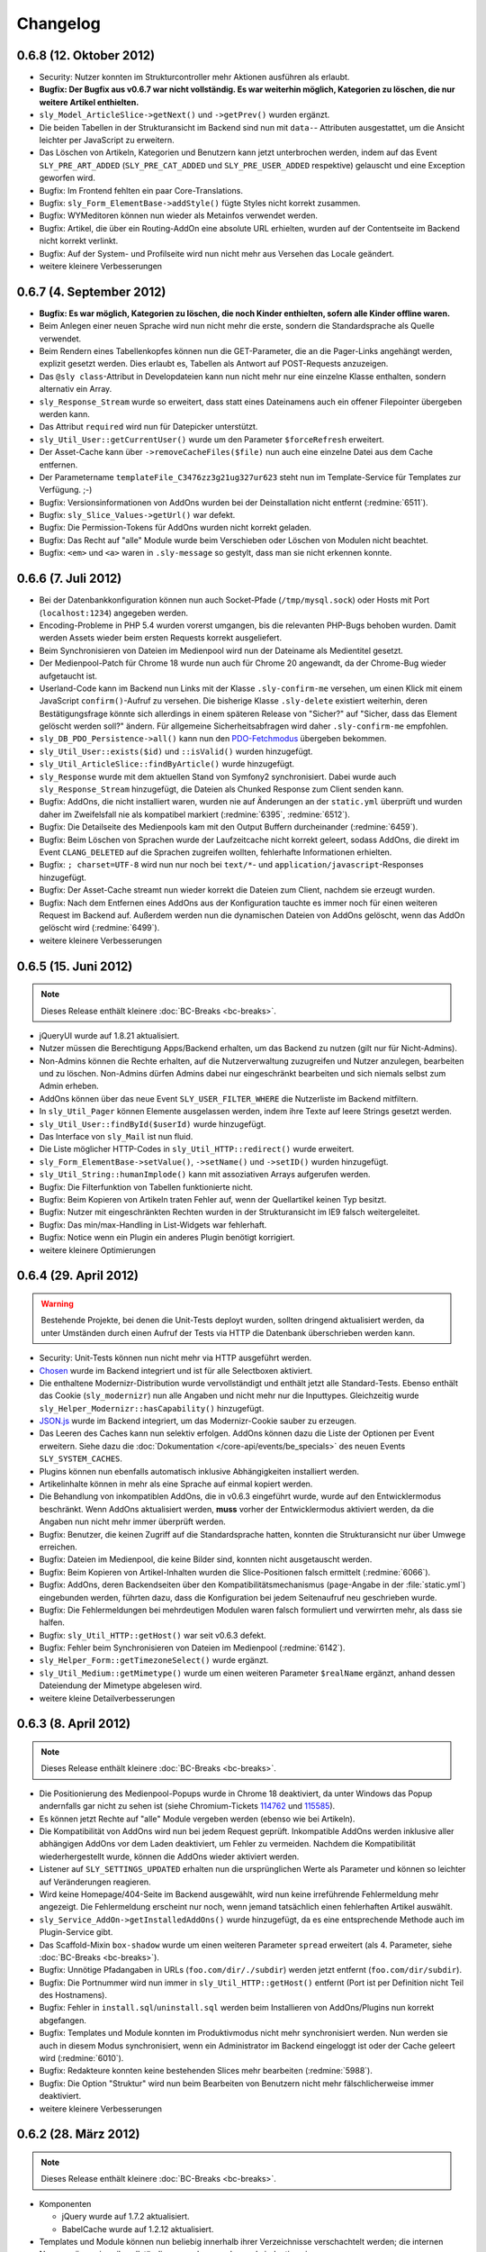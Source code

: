 Changelog
=========

0.6.8 (12. Oktober 2012)
------------------------

* Security: Nutzer konnten im Strukturcontroller mehr Aktionen ausführen als
  erlaubt.
* **Bugfix: Der Bugfix aus v0.6.7 war nicht vollständig. Es war weiterhin
  möglich, Kategorien zu löschen, die nur weitere Artikel enthielten.**
* ``sly_Model_ArticleSlice->getNext()`` und ``->getPrev()`` wurden ergänzt.
* Die beiden Tabellen in der Strukturansicht im Backend sind nun mit ``data-``-
  Attributen ausgestattet, um die Ansicht leichter per JavaScript zu erweitern.
* Das Löschen von Artikeln, Kategorien und Benutzern kann jetzt unterbrochen
  werden, indem auf das Event ``SLY_PRE_ART_ADDED`` (``SLY_PRE_CAT_ADDED`` und
  ``SLY_PRE_USER_ADDED`` respektive) gelauscht und eine Exception geworfen wird.
* Bugfix: Im Frontend fehlten ein paar Core-Translations.
* Bugfix: ``sly_Form_ElementBase->addStyle()`` fügte Styles nicht korrekt
  zusammen.
* Bugfix: WYMeditoren können nun wieder als Metainfos verwendet werden.
* Bugfix: Artikel, die über ein Routing-AddOn eine absolute URL erhielten,
  wurden auf der Contentseite im Backend nicht korrekt verlinkt.
* Bugfix: Auf der System- und Profilseite wird nun nicht mehr aus Versehen das
  Locale geändert.
* weitere kleinere Verbesserungen

0.6.7 (4. September 2012)
-------------------------

* **Bugfix: Es war möglich, Kategorien zu löschen, die noch Kinder enthielten,
  sofern alle Kinder offline waren.**
* Beim Anlegen einer neuen Sprache wird nun nicht mehr die erste, sondern die
  Standardsprache als Quelle verwendet.
* Beim Rendern eines Tabellenkopfes können nun die GET-Parameter, die an die
  Pager-Links angehängt werden, explizit gesetzt werden. Dies erlaubt es,
  Tabellen als Antwort auf POST-Requests anzuzeigen.
* Das ``@sly class``-Attribut in Developdateien kann nun nicht mehr nur eine
  einzelne Klasse enthalten, sondern alternativ ein Array.
* ``sly_Response_Stream`` wurde so erweitert, dass statt eines Dateinamens auch
  ein offener Filepointer übergeben werden kann.
* Das Attribut ``required`` wird nun für Datepicker unterstützt.
* ``sly_Util_User::getCurrentUser()`` wurde um den Parameter ``$forceRefresh``
  erweitert.
* Der Asset-Cache kann über ``->removeCacheFiles($file)`` nun auch eine einzelne
  Datei aus dem Cache entfernen.
* Der Parametername ``templateFile_C3476zz3g21ug327ur623`` steht nun im
  Template-Service für Templates zur Verfügung. ;-)
* Bugfix: Versionsinformationen von AddOns wurden bei der Deinstallation nicht
  entfernt (:redmine:`6511`).
* Bugfix: ``sly_Slice_Values->getUrl()`` war defekt.
* Bugfix: Die Permission-Tokens für AddOns wurden nicht korrekt geladen.
* Bugfix: Das Recht auf "alle" Module wurde beim Verschieben oder Löschen von
  Modulen nicht beachtet.
* Bugfix: ``<em>`` und ``<a>`` waren in ``.sly-message`` so gestylt, dass man
  sie nicht erkennen konnte.

0.6.6 (7. Juli 2012)
--------------------

* Bei der Datenbankkonfiguration können nun auch Socket-Pfade
  (``/tmp/mysql.sock``) oder Hosts mit Port (``localhost:1234``) angegeben
  werden.
* Encoding-Probleme in PHP 5.4 wurden vorerst umgangen, bis die relevanten
  PHP-Bugs behoben wurden. Damit werden Assets wieder beim ersten Requests
  korrekt ausgeliefert.
* Beim Synchronisieren von Dateien im Medienpool wird nun der Dateiname als
  Medientitel gesetzt.
* Der Medienpool-Patch für Chrome 18 wurde nun auch für Chrome 20 angewandt, da
  der Chrome-Bug wieder aufgetaucht ist.
* Userland-Code kann im Backend nun Links mit der Klasse ``.sly-confirm-me``
  versehen, um einen Klick mit einem JavaScript ``confirm()``-Aufruf zu
  versehen. Die bisherige Klasse ``.sly-delete`` existiert weiterhin, deren
  Bestätigungsfrage könnte sich allerdings in einem späteren Release von
  "Sicher?" auf "Sicher, dass das Element gelöscht werden soll?" ändern. Für
  allgemeine Sicherheitsabfragen wird daher ``.sly-confirm-me`` empfohlen.
* ``sly_DB_PDO_Persistence->all()`` kann nun den `PDO-Fetchmodus`_ übergeben
  bekommen.
* ``sly_Util_User::exists($id)`` und ``::isValid()`` wurden hinzugefügt.
* ``sly_Util_ArticleSlice::findByArticle()`` wurde hinzugefügt.
* ``sly_Response`` wurde mit dem aktuellen Stand von Symfony2 synchronisiert.
  Dabei wurde auch ``sly_Response_Stream`` hinzugefügt, die Dateien als
  Chunked Response zum Client senden kann.
* Bugfix: AddOns, die nicht installiert waren, wurden nie auf Änderungen an der
  ``static.yml`` überprüft und wurden daher im Zweifelsfall nie als kompatibel
  markiert (:redmine:`6395`, :redmine:`6512`).
* Bugfix: Die Detailseite des Medienpools kam mit den Output Buffern
  durcheinander (:redmine:`6459`).
* Bugfix: Beim Löschen von Sprachen wurde der Laufzeitcache nicht korrekt
  geleert, sodass AddOns, die direkt im Event ``CLANG_DELETED`` auf die Sprachen
  zugreifen wollten, fehlerhafte Informationen erhielten.
* Bugfix: ``; charset=UTF-8`` wird nun nur noch bei ``text/*``- und
  ``application/javascript``-Responses hinzugefügt.
* Bugfix: Der Asset-Cache streamt nun wieder korrekt die Dateien zum Client,
  nachdem sie erzeugt wurden.
* Bugfix: Nach dem Entfernen eines AddOns aus der Konfiguration tauchte es immer
  noch für einen weiteren Request im Backend auf. Außerdem werden nun die
  dynamischen Dateien von AddOns gelöscht, wenn das AddOn gelöscht wird
  (:redmine:`6499`).
* weitere kleinere Verbesserungen

.. _PDO-Fetchmodus: http://php.net/manual/de/pdostatement.fetchall.php

0.6.5 (15. Juni 2012)
---------------------

.. note::

  Dieses Release enthält kleinere :doc:`BC-Breaks <bc-breaks>`.

* jQueryUI wurde auf 1.8.21 aktualisiert.
* Nutzer müssen die Berechtigung Apps/Backend erhalten, um das Backend zu nutzen
  (gilt nur für Nicht-Admins).
* Non-Admins können die Rechte erhalten, auf die Nutzerverwaltung zuzugreifen
  und Nutzer anzulegen, bearbeiten und zu löschen. Non-Admins dürfen Admins
  dabei nur eingeschränkt bearbeiten und sich niemals selbst zum Admin erheben.
* AddOns können über das neue Event ``SLY_USER_FILTER_WHERE`` die Nutzerliste im
  Backend mitfiltern.
* In ``sly_Util_Pager`` können Elemente ausgelassen werden, indem ihre Texte
  auf leere Strings gesetzt werden.
* ``sly_Util_User::findById($userId)`` wurde hinzugefügt.
* Das Interface von ``sly_Mail`` ist nun fluid.
* Die Liste möglicher HTTP-Codes in ``sly_Util_HTTP::redirect()`` wurde
  erweitert.
* ``sly_Form_ElementBase->setValue()``, ``->setName()`` und ``->setID()`` wurden
  hinzugefügt.
* ``sly_Util_String::humanImplode()`` kann mit assoziativen Arrays aufgerufen
  werden.
* Bugfix: Die Filterfunktion von Tabellen funktionierte nicht.
* Bugfix: Beim Kopieren von Artikeln traten Fehler auf, wenn der Quellartikel
  keinen Typ besitzt.
* Bugfix: Nutzer mit eingeschränkten Rechten wurden in der Strukturansicht im
  IE9 falsch weitergeleitet.
* Bugfix: Das min/max-Handling in List-Widgets war fehlerhaft.
* Bugfix: Notice wenn ein Plugin ein anderes Plugin benötigt korrigiert.
* weitere kleinere Optimierungen

0.6.4 (29. April 2012)
----------------------

.. warning::

  Bestehende Projekte, bei denen die Unit-Tests deployt wurden, sollten dringend
  aktualisiert werden, da unter Umständen durch einen Aufruf der Tests via HTTP
  die Datenbank überschrieben werden kann.

* Security: Unit-Tests können nun nicht mehr via HTTP ausgeführt werden.
* Chosen_ wurde im Backend integriert und ist für alle Selectboxen aktiviert.
* Die enthaltene Modernizr-Distribution wurde vervollständigt und enthält jetzt
  alle Standard-Tests. Ebenso enthält das Cookie (``sly_modernizr``) nun alle
  Angaben und nicht mehr nur die Inputtypes. Gleichzeitig wurde
  ``sly_Helper_Modernizr::hasCapability()`` hinzugefügt.
* `JSON.js`_ wurde im Backend integriert, um das Modernizr-Cookie sauber zu
  erzeugen.
* Das Leeren des Caches kann nun selektiv erfolgen. AddOns können dazu die Liste
  der Optionen per Event erweitern. Siehe dazu die
  :doc:`Dokumentation </core-api/events/be_specials>` des neuen Events
  ``SLY_SYSTEM_CACHES``.
* Plugins können nun ebenfalls automatisch inklusive Abhängigkeiten installiert
  werden.
* Artikelinhalte können in mehr als eine Sprache auf einmal kopiert werden.
* Die Behandlung von inkompatiblen AddOns, die in v0.6.3 eingeführt wurde, wurde
  auf den Entwicklermodus beschränkt. Wenn AddOns aktualisiert werden, **muss**
  vorher der Entwicklermodus aktiviert werden, da die Angaben nun nicht mehr
  immer überprüft werden.
* Bugfix: Benutzer, die keinen Zugriff auf die Standardsprache hatten, konnten
  die Strukturansicht nur über Umwege erreichen.
* Bugfix: Dateien im Medienpool, die keine Bilder sind, konnten nicht
  ausgetauscht werden.
* Bugfix: Beim Kopieren von Artikel-Inhalten wurden die Slice-Positionen falsch
  ermittelt (:redmine:`6066`).
* Bugfix: AddOns, deren Backendseiten über den Kompatibilitätsmechanismus
  (``page``-Angabe in der :file:`static.yml`) eingebunden werden, führten dazu,
  dass die Konfiguration bei jedem Seitenaufruf neu geschrieben wurde.
* Bugfix: Die Fehlermeldungen bei mehrdeutigen Modulen waren falsch formuliert
  und verwirrten mehr, als dass sie halfen.
* Bugfix: ``sly_Util_HTTP::getHost()`` war seit v0.6.3 defekt.
* Bugfix: Fehler beim Synchronisieren von Dateien im Medienpool
  (:redmine:`6142`).
* ``sly_Helper_Form::getTimezoneSelect()`` wurde ergänzt.
* ``sly_Util_Medium::getMimetype()`` wurde um einen weiteren Parameter
  ``$realName`` ergänzt, anhand dessen Dateiendung der Mimetype abgelesen wird.
* weitere kleine Detailverbesserungen

.. _Chosen: http://harvesthq.github.com/chosen/
.. _JSON.js: https://github.com/douglascrockford/JSON-js

0.6.3 (8. April 2012)
---------------------

.. note::

  Dieses Release enthält kleinere :doc:`BC-Breaks <bc-breaks>`.

* Die Positionierung des Medienpool-Popups wurde in Chrome 18 deaktiviert, da
  unter Windows das Popup andernfalls gar nicht zu sehen ist (siehe
  Chromium-Tickets 114762_ und 115585_).
* Es können jetzt Rechte auf "alle" Module vergeben werden (ebenso wie bei
  Artikeln).
* Die Kompatibilität von AddOns wird nun bei jedem Request geprüft. Inkompatible
  AddOns werden inklusive aller abhängigen AddOns vor dem Laden deaktiviert, um
  Fehler zu vermeiden. Nachdem die Kompatibilität wiederhergestellt wurde,
  können die AddOns wieder aktiviert werden.
* Listener auf ``SLY_SETTINGS_UPDATED`` erhalten nun die ursprünglichen Werte
  als Parameter und können so leichter auf Veränderungen reagieren.
* Wird keine Homepage/404-Seite im Backend ausgewählt, wird nun keine
  irreführende Fehlermeldung mehr angezeigt. Die Fehlermeldung erscheint nur
  noch, wenn jemand tatsächlich einen fehlerhaften Artikel auswählt.
* ``sly_Service_AddOn->getInstalledAddOns()`` wurde hinzugefügt, da es eine
  entsprechende Methode auch im Plugin-Service gibt.
* Das Scaffold-Mixin ``box-shadow`` wurde um einen weiteren Parameter ``spread``
  erweitert (als 4. Parameter, siehe :doc:`BC-Breaks <bc-breaks>`).
* Bugfix: Unnötige Pfadangaben in URLs (``foo.com/dir/./subdir``) werden jetzt
  entfernt (``foo.com/dir/subdir``).
* Bugfix: Die Portnummer wird nun immer in ``sly_Util_HTTP::getHost()`` entfernt
  (Port ist per Definition nicht Teil des Hostnamens).
* Bugfix: Fehler in ``install.sql``/``uninstall.sql`` werden beim Installieren
  von AddOns/Plugins nun korrekt abgefangen.
* Bugfix: Templates und Module konnten im Produktivmodus nicht mehr
  synchronisiert werden. Nun werden sie auch in diesem Modus synchronisiert,
  wenn ein Administrator im Backend eingeloggt ist oder der Cache geleert wird
  (:redmine:`6010`).
* Bugfix: Redakteure konnten keine bestehenden Slices mehr bearbeiten
  (:redmine:`5988`).
* Bugfix: Die Option "Struktur" wird nun beim Bearbeiten von Benutzern nicht
  mehr fälschlicherweise immer deaktiviert.
* weitere kleinere Verbesserungen

.. _114762: http://code.google.com/p/chromium/issues/detail?id=114762
.. _115585: http://code.google.com/p/chromium/issues/detail?id=115585

0.6.2 (28. März 2012)
---------------------

.. note::

  Dieses Release enthält kleinere :doc:`BC-Breaks <bc-breaks>`.

* Komponenten

  * jQuery wurde auf 1.7.2 aktualisiert.
  * BabelCache wurde auf 1.2.12 aktualisiert.

* Templates und Module können nun beliebig innerhalb ihrer Verzeichnisse
  verschachtelt werden; die internen Namen müssen jeweils vollständig angegeben
  werden und eindeutig sein.
* AddOns können wieder re-installiert werden.
* Beim Kopieren von Inhalten werden nur noch diejenigen Sprachen zur Auswahl
  angeboten, auf die Zugriff besteht.
* Schlägt das Auffinden einer URL (``sally://ID``) fehl, so wid der Platzhalter
  mit ``#`` ersetzt.
* Änderungen an Widgets lösen jetzt das change-Event aus. Damit ist es möglich,
  auf Änderungen beispielsweise an Linkbuttons zu reagieren.
* Datenbank-Imports wurden beschleunigt und benötigen deutlich weniger Speicher.
* Link- und Mediawidgets können auf required gesetzt werden (es erfolgt keine
  Browser-eigene Validierung, da dabei nicht das ``required``-Attribut zum
  Einsatz kommt).
* Linklist- und Medialist-Widgets können eine minimale/maximale Anzahl an
  Elementen erhalten.
* Neues ``text-shadow(x,y,blur,color)``-Mixin für Scaffold wurde hinzugefügt.
* Testing

  * AddOns können in Unit-Tests über ``SLY_TESTING_LOCAL_CONF`` und
    ``SLY_TESTING_PROJECT_CONF`` eigene Konfigurationsdateien angeben und laden
    lassen.
  * Unit-Tests können ``->getDataSetName()`` überschreiben und null zurückgeben,
    um kein Core-Dataset laden zu lassen.
  * Neue Basisklasse ``sly_StatelessTest`` für statische Tests, die den Overhead
    von DBUnit vermeiden möchten.

* Bugfixes

  * Encoding-Probleme unter Windows (Dateisystem-API ist ANSI) wenn im
    Medienpool Dateien synchronisiert werden. Dies stellt ebenfalls die
    Ersetzung der Umlaute wieder her (:redmine:`5602`).
  * Schlug eine AddOn-Installation fehl, so wurde nicht der aufgetretene Fehler
    angezeigt.
  * Rechte-Abfrage für Medienkategorien war defekt.
  * Fehlerhafte Slices konnten nicht gelöscht werden.
  * HTML-Fehler im Backend (Slotliste).
  * Rechte-Abfrage auf Metadaten-Seite von Artikeln war defekt (:redmine:`5605`).
  * Startartikel konnten nicht kopiert werden (:redmine:`5604`).
  * Unklare Fehlermeldung wenn ein Upload fehlschlägt (:redmine:`5798`).
  * Fehler beim Speichern von Slices behoben.
  * Abhängigkeiten der Form ``addon/plugin`` wurden nicht korrekt ausgewertet
    (:redmine:`5783`).
  * Falls beim Deployment das data-Verzeichnis bereits existiert, aber
    ``data/config`` nicht angelegt werden konnte, wurde keine brauchbare
    Fehlermeldung generiert (:redmine:`5624`).
  * Fehlerhaft konfigurierte Zeitzonen führten zu ausgelassenen / defekten
    Assets.
  * Dateien, die keine Breite/Höhe haben, konnten nicht in den Medienpool gelegt
    werden.
  * Nicht alle Klassennamen in ``sly_Slice_Form->addInput()`` und
    ``->addSelect()`` wurden korrekt zusammengesetzt.
  * Inhalte konnten nicht zwischen Sprachen kopiert.

* Neues Event: ``SLY_MEDIUM_FILENAME`` dient zum Filtern des Dateinames beim
  Upload in den Medienpool.
* weitere kleine Verbesserungen

0.6.1 (25. Februar 2012)
------------------------

.. warning::

  Beginnend mit diesem Release gilt die Regel, dass AddOns **keinesfalls** vor
  dem ``ADDONS_INCLUDED``-Event auf die Backend-Navigation zugreifen dürfen.
  Andernfalls kann es sein, dass kein Auth-Provider existiert und daher die
  Rechte-Abfragen ins Leere laufen. Außerdem werden die von Sally vorgegebenen
  Backend-Seiten ebenfalls erst später initialisiert, sodass vor
  ``ADDONS_INCLUDED`` die Navigation noch leer ist.

* Die Backend-Navigation wird nun erst initialisiert, nachdem alle AddOns
  geladen wurden. Das korrigiert die Probleme, die auftraten, weil Sally bereits
  Benutzerrechte abfragte, aber noch kein Auth-Provider gesetzt war.
* jQuery UI wurde auf `1.8.18`_ aktualisiert.
* Modernizr wurde auf `2.5.3`_ aktualisiert.
* Die API, die für Slices bereitsteht, wurde deutlich erweitert:

  * ``sly_Slice_Values->getMedium()`` wurde hinzugefügt (funktioniert analog zu
    ``->getArticle()``).
  * ``sly_Slice_Form->addInput()``, ``->addCheckbox()``, ``->addTextarea()``,
    ``->addText()``, ``->addSelect()``, ``->addLink()``, ``->addLinkList()``,
    ``->addMedia()`` und ``->addMediaList()`` wurden als Shortcuts hinzugefügt
    und sollten Module deutlich einfacher machen.

* In ``sly_Slice_Values`` und ``sly_Slice_Form`` wurden "Catch All"-Events
  hinzugefügt (siehe die
  :doc:`Event-Dokumentation </core-api/events/core_catchall>`).
* Die :file:`mimetypes.yml` wurde auf Basis von `Apache 2.4.1`_ erneuert
  (erweitert).
* Bugfix: In der Dokumentation schon sehr lange erwähnt, nun auch wirklich
  umgesetzt: Im Setup werden keine AddOns geladen (egal, wie die Konfiguration
  aussieht).
* Bugfix: Erfolgs- und Fehlermeldungen wurden im Medienpool nicht angezeigt
  (:redmine:`5451`).
* Bugfix: Notice entfernt, wenn keine Permissions definiert sind.
* Bugfix: ``sly_Model_Slice->getValue()`` rief eine nicht mehr vorhandene
  Methode auf und führte zu einem Fatal Error.
* Bugfix: Das Recht für "alle" Artikel wurde nicht korrekt ausgewertet und
  bezog sich nicht wirklich auf alle.
* Bugfix: Input-Felder mit ``placeholder`` sehen in Firefox nun nicht mehr
  wie ausgefüllt aus (sondern haben eine etwas hellere Textfarbe).
* Bugfix: Der Font-Stack im CSS wurde für Systeme ohne Calibri verbessert (
  insbesondere Windows XP ohne Microsoft Office installiert).
* Bugfix: Notice entfernt, wenn ein Slice keine Formulardaten übermittelt.
* Bugfix: Das Styling von Formularen in Modulen wurde verbessert und an das
  Styling aller anderen Formulare angeglichen.
* Bugfix: Module konnten keine Fieldsets nutzen. Fieldsets werden jetzt
  angezeigt, wenn sie auch für die allermeisten Module nicht nötig und daher
  auch nicht empfohlen sind.
* Bugfix: Artikeltyp-Namen wurden auf der Systemseite nicht übersetzt.
* Bugfix: Die Links zu Slots in der Content-Verwaltung waren ungültiges HTML.
* Bugfix: Fehlermeldungen im Asset-Controller sollten nicht vom Client gecacht
  werden. Außerdem sollte im Produktivmodus nur eine allgemeine Fehlermeldung,
  anstatt aller Details angezeigt werden.
* kleinere weitere Verbesserungen sowie alle Korrekturen aus
  :doc:`Sally 0.5.10 </appendix/0.5/changelog>`

.. _1.8.18:       http://blog.jqueryui.com/2012/02/jquery-ui-1-8-18/
.. _2.5.3:        http://www.modernizr.com/news/modernizr-25
.. _Apache 2.4.1: http://httpd.apache.org/docs/2.4/en/

0.6.0 (14. Februar 2012)
------------------------

* :doc:`Major Feature Release <releasenotes>`

